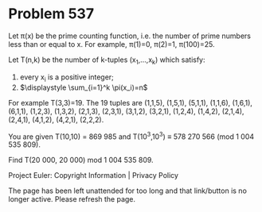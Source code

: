 *   Problem 537

   Let π(x) be the prime counting function, i.e. the number of prime numbers
   less than or equal to x.
   For example, π(1)=0, π(2)=1, π(100)=25.

   Let T(n,k) be the number of k-tuples (x_1,…,x_k) which satisfy:
   1. every x_i is a positive integer;
   2. $\displaystyle \sum_{i=1}^k \pi(x_i)=n$

   For example T(3,3)=19.
   The 19 tuples are (1,1,5), (1,5,1), (5,1,1), (1,1,6), (1,6,1), (6,1,1),
   (1,2,3), (1,3,2), (2,1,3), (2,3,1), (3,1,2), (3,2,1), (1,2,4), (1,4,2),
   (2,1,4), (2,4,1), (4,1,2), (4,2,1), (2,2,2).

   You are given T(10,10) = 869 985 and T(10^3,10^3) ≡ 578 270 566 (mod 1 004
   535 809).

   Find T(20 000, 20 000) mod 1 004 535 809.

   Project Euler: Copyright Information | Privacy Policy

   The page has been left unattended for too long and that link/button is no
   longer active. Please refresh the page.
